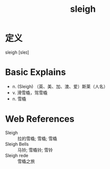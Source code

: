 #+title: sleigh
#+roam_tags:英语单词

* 定义
  
sleigh [sleɪ]

* Basic Explains
- n. (Sleigh) （英、美、加、澳、爱）斯莱（人名）
- v. 滑雪橇，驾雪橇
- n. 雪橇

* Web References
- Sleigh :: 拉的雪橇; 雪橇; 雪橇
- Sleigh Bells :: 马铃; 雪橇铃; 雪铃
- Sleigh rede :: 雪橇之旅
